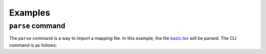 Examples
========

``parse`` command
------------------

The ``parse`` command is a way to import a mapping file. In this example, the file `basic.tsv <https://github.com/mapping-commons/sssom-py/blob/master/tests/data/basic.tsv>`_
will be parsed. The CLI command is as follows:

.. code-block:: bash
    sssom parse basic.tsv




